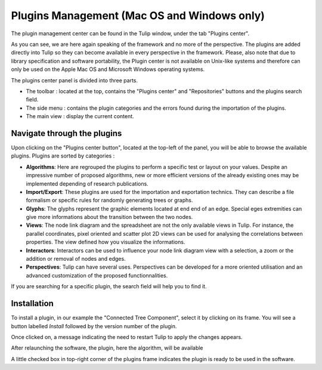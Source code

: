 .. _plugin:

********************************************
Plugins Management (Mac OS and Windows only)
********************************************

The plugin management center can be found in the Tulip window, under the tab "Plugins center". 

.. image:: _images/tulip-plugin_center.png
    :width: 600

As you can see, we are here again speaking of the framework and no more of the perspective. The plugins are added directly into Tulip so they can become available in every perspective in the framework. Please, also note that due to library specification and software portability, the Plugin center is not available on Unix-like systems and therefore can only be used on the Apple Mac OS and Microsoft Windows operating systems.

The plugins center panel is divided into three parts.

* The toolbar : located at the top, contains the "Plugins center" and "Repositories" buttons and the plugins search field.

* The side menu : contains the plugin categories and the errors found during the importation of the plugins.

* The main view : display the current content.
			

Navigate through the plugins
============================

.. |icon_algorithm| image:: ../../software/tulip/resources/icons/64/plugin_algorithm.png
.. |icon_import_export| image:: ../../software/tulip/resources/icons/64/plugin_import_export.png
.. |icon_glyph| image:: ../../software/tulip/resources/icons/64/plugin_glyph.png
.. |icon_view| image:: ../../software/tulip/resources/icons/64/plugin_view.png
.. |icon_interactor| image:: ../../software/tulip/resources/icons/64/plugin_interactor.png
.. |icon_perspective| image:: ../../software/tulip/resources/icons/64/plugin_controller.png

Upon clicking on the "Plugins center button", located at the top-left of the panel, you will be able to browse the available plugins.
Plugins are sorted by categories :

* |icon_algorithm| **Algorithms**: Here are regrouped the plugins to perform a specific test or layout on your values. Despite an impressive number of proposed algorithms, new or more efficient versions of the already existing ones may be implemented depending of research publications.

* |icon_import_export| **Import/Export**: These plugins are used for the importation and exportation technics. They can describe a file formalism or specific rules for randomly generating trees or graphs.

* |icon_glyph| **Glyphs**: The glyphs represent the graphic elements located at end end of an edge. Special eges extremities can give more informations about the transition between the two nodes.

* |icon_view| **Views**: The node link diagram and the spreadsheet are not the only available views in Tulip. For instance, the parallel coordinates, pixel oriented and scatter plot 2D views can be used for analysing the correlations between properties. The view defined how you visualize the informations.

* |icon_interactor| **Interactors**: Interactors can be used to influence your node link diagram view with a selection, a zoom or the addition or removal of nodes and edges.

* |icon_perspective| **Perspectives**: Tulip can have several uses. Perspectives can be developed for a more oriented utilisation and an advanced customization of the proposed functionnalities.

If you are searching for a specific plugin, the search field will help you to find it.


.. _install_remove:

Installation
============

To install a plugin, in our example the "Connected Tree Component", select it by clicking on its frame. You will see a button labelled *Install* followed by the version number of the plugin.

.. image:: _images/tulip-plugin_install.png
    :width: 600

Once clicked on, a message indicating the need to restart Tulip to apply the changes appears.

After relaunching the software, the plugin, here the algorithm, will be available

.. image:: _images/tulip-plugin_apply.png
    :width: 600

A little checked box in top-right corner of the plugins frame indicates the plugin is ready to be used in the software.




